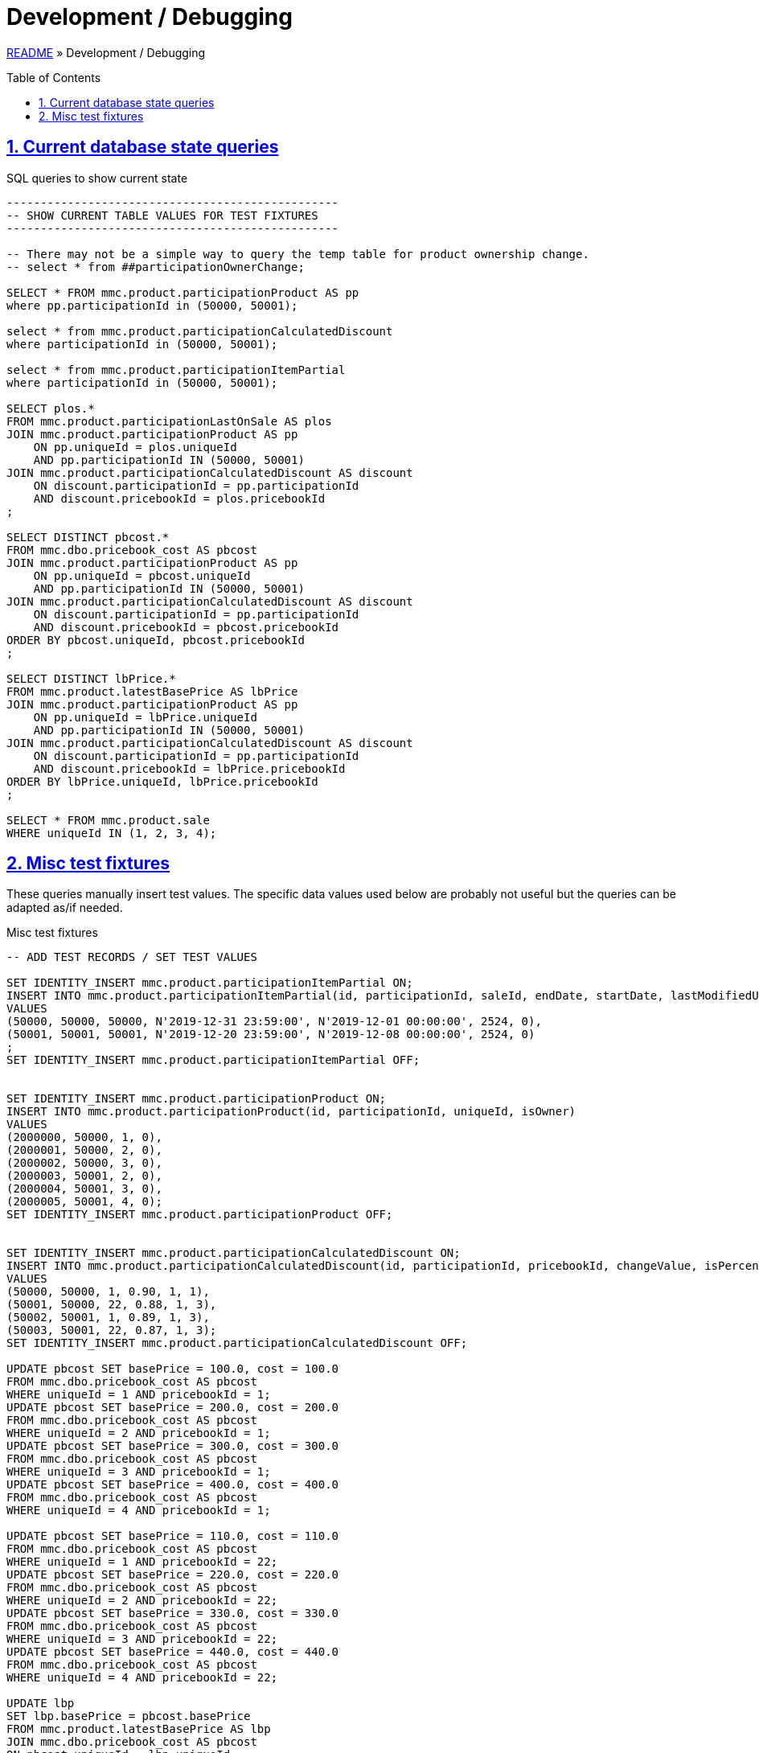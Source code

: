 = Development / Debugging
:toc: macro
:sectlinks:
:sectanchors:
:stylesheet: ../../../asciidoctor.css
:imagesdir: images
:source-highlighter: coderay
:sectnums:

link:../README.adoc[README] &raquo; Development / Debugging

toc::[]

== Current database state queries

.SQL queries to show current state
[source,sql]
----
-------------------------------------------------
-- SHOW CURRENT TABLE VALUES FOR TEST FIXTURES
-------------------------------------------------

-- There may not be a simple way to query the temp table for product ownership change.
-- select * from ##participationOwnerChange;

SELECT * FROM mmc.product.participationProduct AS pp
where pp.participationId in (50000, 50001);

select * from mmc.product.participationCalculatedDiscount
where participationId in (50000, 50001);

select * from mmc.product.participationItemPartial
where participationId in (50000, 50001);

SELECT plos.*
FROM mmc.product.participationLastOnSale AS plos
JOIN mmc.product.participationProduct AS pp
    ON pp.uniqueId = plos.uniqueId
    AND pp.participationId IN (50000, 50001)
JOIN mmc.product.participationCalculatedDiscount AS discount
    ON discount.participationId = pp.participationId
    AND discount.pricebookId = plos.pricebookId
;

SELECT DISTINCT pbcost.*
FROM mmc.dbo.pricebook_cost AS pbcost
JOIN mmc.product.participationProduct AS pp
    ON pp.uniqueId = pbcost.uniqueId
    AND pp.participationId IN (50000, 50001)
JOIN mmc.product.participationCalculatedDiscount AS discount
    ON discount.participationId = pp.participationId
    AND discount.pricebookId = pbcost.pricebookId
ORDER BY pbcost.uniqueId, pbcost.pricebookId
;

SELECT DISTINCT lbPrice.*
FROM mmc.product.latestBasePrice AS lbPrice
JOIN mmc.product.participationProduct AS pp
    ON pp.uniqueId = lbPrice.uniqueId
    AND pp.participationId IN (50000, 50001)
JOIN mmc.product.participationCalculatedDiscount AS discount
    ON discount.participationId = pp.participationId
    AND discount.pricebookId = lbPrice.pricebookId
ORDER BY lbPrice.uniqueId, lbPrice.pricebookId
;

SELECT * FROM mmc.product.sale
WHERE uniqueId IN (1, 2, 3, 4);
----

== Misc test fixtures

These queries manually insert test values. The specific data values used below are probably not useful but the queries can be adapted as/if needed.

.Misc test fixtures
[source,sql]
----
-- ADD TEST RECORDS / SET TEST VALUES

SET IDENTITY_INSERT mmc.product.participationItemPartial ON;
INSERT INTO mmc.product.participationItemPartial(id, participationId, saleId, endDate, startDate, lastModifiedUserId, isActive)
VALUES
(50000, 50000, 50000, N'2019-12-31 23:59:00', N'2019-12-01 00:00:00', 2524, 0),
(50001, 50001, 50001, N'2019-12-20 23:59:00', N'2019-12-08 00:00:00', 2524, 0)
;
SET IDENTITY_INSERT mmc.product.participationItemPartial OFF;


SET IDENTITY_INSERT mmc.product.participationProduct ON;
INSERT INTO mmc.product.participationProduct(id, participationId, uniqueId, isOwner)
VALUES
(2000000, 50000, 1, 0),
(2000001, 50000, 2, 0),
(2000002, 50000, 3, 0),
(2000003, 50001, 2, 0),
(2000004, 50001, 3, 0),
(2000005, 50001, 4, 0);
SET IDENTITY_INSERT mmc.product.participationProduct OFF;


SET IDENTITY_INSERT mmc.product.participationCalculatedDiscount ON;
INSERT INTO mmc.product.participationCalculatedDiscount(id, participationId, pricebookId, changeValue, isPercent, templateId)
VALUES
(50000, 50000, 1, 0.90, 1, 1),
(50001, 50000, 22, 0.88, 1, 3),
(50002, 50001, 1, 0.89, 1, 3),
(50003, 50001, 22, 0.87, 1, 3);
SET IDENTITY_INSERT mmc.product.participationCalculatedDiscount OFF;

UPDATE pbcost SET basePrice = 100.0, cost = 100.0
FROM mmc.dbo.pricebook_cost AS pbcost
WHERE uniqueId = 1 AND pricebookId = 1;
UPDATE pbcost SET basePrice = 200.0, cost = 200.0
FROM mmc.dbo.pricebook_cost AS pbcost
WHERE uniqueId = 2 AND pricebookId = 1;
UPDATE pbcost SET basePrice = 300.0, cost = 300.0
FROM mmc.dbo.pricebook_cost AS pbcost
WHERE uniqueId = 3 AND pricebookId = 1;
UPDATE pbcost SET basePrice = 400.0, cost = 400.0
FROM mmc.dbo.pricebook_cost AS pbcost
WHERE uniqueId = 4 AND pricebookId = 1;

UPDATE pbcost SET basePrice = 110.0, cost = 110.0
FROM mmc.dbo.pricebook_cost AS pbcost
WHERE uniqueId = 1 AND pricebookId = 22;
UPDATE pbcost SET basePrice = 220.0, cost = 220.0
FROM mmc.dbo.pricebook_cost AS pbcost
WHERE uniqueId = 2 AND pricebookId = 22;
UPDATE pbcost SET basePrice = 330.0, cost = 330.0
FROM mmc.dbo.pricebook_cost AS pbcost
WHERE uniqueId = 3 AND pricebookId = 22;
UPDATE pbcost SET basePrice = 440.0, cost = 440.0
FROM mmc.dbo.pricebook_cost AS pbcost
WHERE uniqueId = 4 AND pricebookId = 22;

UPDATE lbp
SET lbp.basePrice = pbcost.basePrice
FROM mmc.product.latestBasePrice AS lbp
JOIN mmc.dbo.pricebook_cost AS pbcost
ON pbcost.uniqueId = lbp.uniqueId
AND pbcost.pricebookId = lbp.pricebookId
WHERE lbp.uniqueId IN (1,2,3,4) AND lbp.pricebookId IN (1, 22);
----
